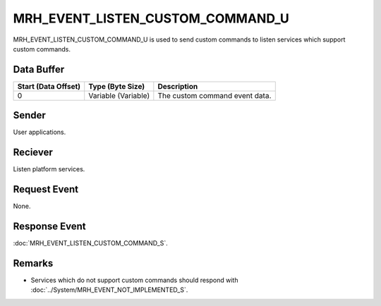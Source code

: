 MRH_EVENT_LISTEN_CUSTOM_COMMAND_U
=================================
MRH_EVENT_LISTEN_CUSTOM_COMMAND_U is used to send custom commands to listen 
services which support custom commands.

Data Buffer
-----------
.. list-table::
    :header-rows: 1

    * - Start (Data Offset)
      - Type (Byte Size)
      - Description
    * - 0
      - Variable (Variable)
      - The custom command event data.


Sender
------
User applications.

Reciever
--------
Listen platform services.

Request Event
-------------
None.

Response Event
--------------
:doc:`MRH_EVENT_LISTEN_CUSTOM_COMMAND_S`.

Remarks
-------
* Services which do not support custom commands should respond with 
  :doc:`../System/MRH_EVENT_NOT_IMPLEMENTED_S`.
